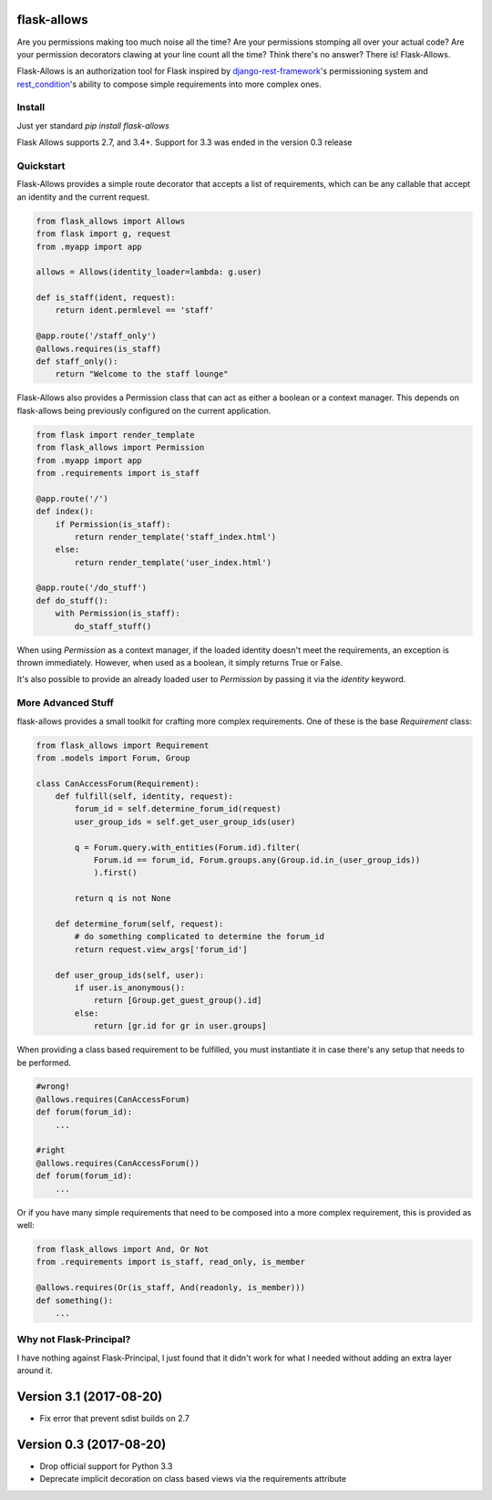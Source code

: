 .. image:: https://travis-ci.org/justanr/flask-allows.svg?branch=master
    :target: https://travis-ci.org/justanr/flask-allows


flask-allows
============

Are you permissions making too much noise all the time? Are your permissions
stomping all over your actual code? Are your permission decorators clawing
at your line count all the time? Think there's no answer? There is! Flask-Allows.


Flask-Allows is an authorization tool for Flask inspired by
`django-rest-framework <https://github.com/tomchristie/django-rest-framework>`_'s
permissioning system and `rest_condition <https://github.com/caxap/rest_condition>`_'s
ability to compose simple requirements into more complex ones.

Install
-------

Just yer standard `pip install flask-allows`

Flask Allows supports 2.7, and 3.4+. Support for 3.3 was ended in the version 0.3 release


Quickstart
----------

Flask-Allows provides a simple route decorator that accepts a list of requirements,
which can be any callable that accept an identity and the current request.

.. code:: Python

    from flask_allows import Allows
    from flask import g, request
    from .myapp import app

    allows = Allows(identity_loader=lambda: g.user)

    def is_staff(ident, request):
        return ident.permlevel == 'staff'

    @app.route('/staff_only')
    @allows.requires(is_staff)
    def staff_only():
        return "Welcome to the staff lounge"

Flask-Allows also provides a Permission class that can act as either a boolean
or a context manager. This depends on flask-allows being previously configured
on the current application.


.. code:: Python

    from flask import render_template
    from flask_allows import Permission
    from .myapp import app
    from .requirements import is_staff

    @app.route('/')
    def index():
        if Permission(is_staff):
            return render_template('staff_index.html')
        else:
            return render_template('user_index.html')

    @app.route('/do_stuff')
    def do_stuff():
        with Permission(is_staff):
            do_staff_stuff()

When using `Permission` as a context manager, if the loaded identity doesn't
meet the requirements, an exception is thrown immediately. However, when used
as a boolean, it simply returns True or False.


It's also possible to provide an already loaded user to `Permission` by passing
it via the `identity` keyword.


More Advanced Stuff
------------------

flask-allows provides a small toolkit for crafting more complex requirements.
One of these is the base `Requirement` class:

.. code:: Python

    from flask_allows import Requirement
    from .models import Forum, Group

    class CanAccessForum(Requirement):
        def fulfill(self, identity, request):
            forum_id = self.determine_forum_id(request)
            user_group_ids = self.get_user_group_ids(user)

            q = Forum.query.with_entities(Forum.id).filter(
                Forum.id == forum_id, Forum.groups.any(Group.id.in_(user_group_ids))
                ).first()

            return q is not None

        def determine_forum(self, request):
            # do something complicated to determine the forum_id
            return request.view_args['forum_id']

        def user_group_ids(self, user):
            if user.is_anonymous():
                return [Group.get_guest_group().id]
            else:
                return [gr.id for gr in user.groups]

When providing a class based requirement to be fulfilled, you must
instantiate it in case there's any setup that needs to be performed.

.. code:: Python

    #wrong!
    @allows.requires(CanAccessForum)
    def forum(forum_id):
        ...

    #right
    @allows.requires(CanAccessForum())
    def forum(forum_id):
        ...

Or if you have many simple requirements that need to be composed into a more
complex requirement, this is provided as well:

.. code:: Python

    from flask_allows import And, Or Not
    from .requirements import is_staff, read_only, is_member

    @allows.requires(Or(is_staff, And(readonly, is_member)))
    def something():
        ...


Why not Flask-Principal?
------------------------

I have nothing against Flask-Principal, I just found that it didn't work for
what I needed without adding an extra layer around it.


Version 3.1 (2017-08-20)
========================

* Fix error that prevent sdist builds on 2.7


Version 0.3 (2017-08-20)
========================

* Drop official support for Python 3.3
* Deprecate implicit decoration on class based views via the requirements attribute


